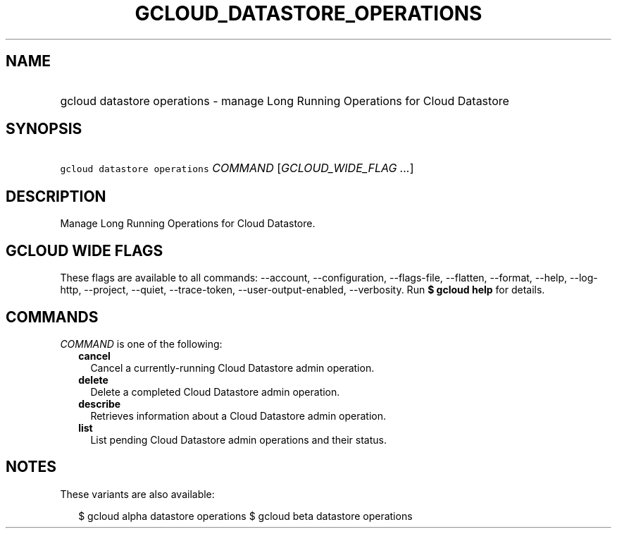 
.TH "GCLOUD_DATASTORE_OPERATIONS" 1



.SH "NAME"
.HP
gcloud datastore operations \- manage Long Running Operations for Cloud Datastore



.SH "SYNOPSIS"
.HP
\f5gcloud datastore operations\fR \fICOMMAND\fR [\fIGCLOUD_WIDE_FLAG\ ...\fR]



.SH "DESCRIPTION"

Manage Long Running Operations for Cloud Datastore.



.SH "GCLOUD WIDE FLAGS"

These flags are available to all commands: \-\-account, \-\-configuration,
\-\-flags\-file, \-\-flatten, \-\-format, \-\-help, \-\-log\-http, \-\-project,
\-\-quiet, \-\-trace\-token, \-\-user\-output\-enabled, \-\-verbosity. Run \fB$
gcloud help\fR for details.



.SH "COMMANDS"

\f5\fICOMMAND\fR\fR is one of the following:

.RS 2m
.TP 2m
\fBcancel\fR
Cancel a currently\-running Cloud Datastore admin operation.

.TP 2m
\fBdelete\fR
Delete a completed Cloud Datastore admin operation.

.TP 2m
\fBdescribe\fR
Retrieves information about a Cloud Datastore admin operation.

.TP 2m
\fBlist\fR
List pending Cloud Datastore admin operations and their status.


.RE
.sp

.SH "NOTES"

These variants are also available:

.RS 2m
$ gcloud alpha datastore operations
$ gcloud beta datastore operations
.RE

